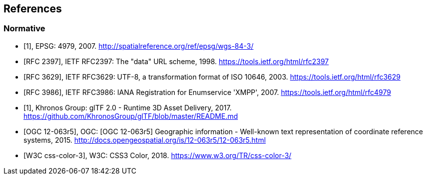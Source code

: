 
== References

[bibliography]
=== Normative

* [[[EPSG,1]]], EPSG: 4979, 2007. http://spatialreference.org/ref/epsg/wgs-84-3/[http://spatialreference.org/ref/epsg/wgs-84-3/]

* [[[IETF_RFC2397,RFC 2397]]], IETF RFC2397: The "data" URL scheme, 1998. https://tools.ietf.org/html/rfc2397[https://tools.ietf.org/html/rfc2397]

* [[[IETF_RFC3629,RFC 3629]]], IETF RFC3629: UTF-8, a transformation format of ISO 10646, 2003. https://tools.ietf.org/html/rfc3629[https://tools.ietf.org/html/rfc3629]

* [[[IETF_RFC3986,RFC 3986]]], IETF RFC3986: IANA Registration for Enumservice 'XMPP', 2007. https://tools.ietf.org/html/rfc4979[https://tools.ietf.org/html/rfc4979]

* [[[Khronos_Group,1]]], Khronos Group: glTF 2.0 - Runtime 3D Asset Delivery, 2017. https://github.com/KhronosGroup/glTF/blob/master/README.md[https://github.com/KhronosGroup/glTF/blob/master/README.md]

* [[[OGC,OGC 12-063r5]]], OGC: [OGC 12-063r5] Geographic information - Well-known text representation of coordinate reference systems, 2015. http://docs.opengeospatial.org/is/12-063r5/12-063r5.html[http://docs.opengeospatial.org/is/12-063r5/12-063r5.html]

* [[[W3C,W3C css-color-3]]], W3C: CSS3 Color, 2018. https://www.w3.org/TR/css-color-3/[https://www.w3.org/TR/css-color-3/]
